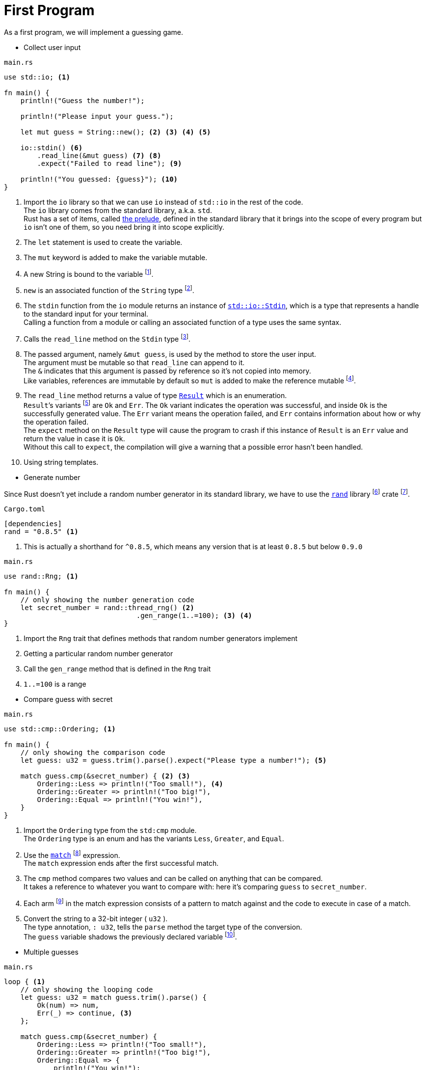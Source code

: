 = First Program

As a first program, we will implement a guessing game.

* Collect user input

====
[source]
.`main.rs`
----
use std::io; <1>

fn main() {
    println!("Guess the number!");

    println!("Please input your guess.");

    let mut guess = String::new(); <2> <3> <4> <5>

    io::stdin() <6>
        .read_line(&mut guess) <7> <8>
        .expect("Failed to read line"); <9>

    println!("You guessed: {guess}"); <10>
}
----
<1> Import the `io` library so that we can use `io` instead of `std::io` in the rest of the code. +
The `io` library comes from the standard library, a.k.a. `std`. +
Rust has a set of items, called https://doc.rust-lang.org/std/prelude/index.html[the prelude], defined in the standard library that it brings into the scope of every program but `io` isn't one of them, so you need bring it into scope explicitly.
<2> The `let` statement is used to create the variable.
<3> The `mut` keyword is added to make the variable mutable.
<4> A new String is bound to the variable footnote:[Why doesn't the book say assign].
<5> `new` is an associated function of the `String` type footnote:[Why does the book use the term `associated function` ?].
<6> The `stdin` function from the `io` module returns an instance of https://doc.rust-lang.org/std/io/struct.Stdin.html[`std::io::Stdin`], which is a type that represents a handle to the standard input for your terminal. +
Calling a function from a module or calling an associated function of a type uses the same syntax.
<7> Calls the `read_line` method on the `Stdin` type footnote:[What is the difference between function and method? Calling a function and calling a method use different syntax].
<8> The passed argument, namely `&mut guess`, is used by the method to store the user input. +
The argument must be mutable so that `read_line` can append to it. +
The `&` indicates that this argument is passed by reference so it's not copied into memory. +
Like variables, references are immutable by default so `mut` is added to make the reference mutable footnote:[Why does the reference in itself need to be mutable?].
<9> The `read_line` method returns a value of type https://doc.rust-lang.org/std/result/enum.Result.html[`Result`] which is an enumeration. +
`Result`’s variants footnote:[Why are those called variants and not values?] are `Ok` and `Err`. The `Ok` variant indicates the operation was successful, and inside `Ok` is the successfully generated value. The `Err` variant means the operation failed, and `Err` contains information about how or why the operation failed. +
The `expect` method on the `Result` type will cause the program to crash if this instance of `Result` is an `Err` value and return the value in case it is `Ok`. +
Without this call to `expect`, the compilation will give a warning that a possible error hasn't been handled.
<10> Using string templates.
====

* Generate number

Since Rust doesn't yet include a random number generator in its standard library, we have to use the https://crates.io/crates/rand[`rand`] library footnote:[A library crate is intended to be used in other programs and can’t be executed on its own] crate footnote:[why are those called crates, not dependencies?].

====
[source, toml]
.`Cargo.toml`
----
[dependencies]
rand = "0.8.5" <1>
----
<1> This is actually a shorthand for `^0.8.5`, which means any version that is at least `0.8.5` but below `0.9.0`
====

====
[source]
.`main.rs`
----
use rand::Rng; <1>

fn main() {
    // only showing the number generation code
    let secret_number = rand::thread_rng() <2>
                                .gen_range(1..=100); <3> <4>
}
----
<1> Import the `Rng` trait that defines methods that random number generators implement
<2> Getting a particular random number generator
<3> Call the `gen_range` method that is defined in the `Rng` trait
<4> `1..=100` is a range
====

* Compare guess with secret

====
[source]
.`main.rs`
----
use std::cmp::Ordering; <1>

fn main() {
    // only showing the comparison code
    let guess: u32 = guess.trim().parse().expect("Please type a number!"); <5>

    match guess.cmp(&secret_number) { <2> <3>
        Ordering::Less => println!("Too small!"), <4>
        Ordering::Greater => println!("Too big!"),
        Ordering::Equal => println!("You win!"),
    }
}
----
<1> Import the `Ordering` type from the `std:cmp` module. +
The `Ordering` type is an enum and has the variants `Less`, `Greater`, and `Equal`.
<2> Use the https://doc.rust-lang.org/book/ch06-02-match.html[`match`] footnote:[Why is it called `case`, not `switch`?] expression. +
The `match` expression ends after the first successful match.
<3> The `cmp` method compares two values and can be called on anything that can be compared. +
It takes a reference to whatever you want to compare with: here it’s comparing `guess` to `secret_number`.
<4> Each arm footnote:[Why are those called arms, not cases?] in the match expression consists of a pattern to match against and the code to execute in case of a match.
<5> Convert the string to a 32-bit integer ( `u32` ). +
The type annotation, `: u32`, tells the `parse` method the target type of the conversion. +
The `guess` variable shadows the previously declared variable footnote:[Why is that a feature?].
====

* Multiple guesses

====
[source]
.`main.rs`
----
loop { <1>
    // only showing the looping code
    let guess: u32 = match guess.trim().parse() {
        Ok(num) => num,
        Err(_) => continue, <3>
    };

    match guess.cmp(&secret_number) {
        Ordering::Less => println!("Too small!"),
        Ordering::Greater => println!("Too big!"),
        Ordering::Equal => {
            println!("You win!");
            break; <2>
        }
    }
}
----
<1> Loop indefinitely footnote:[Why is it called `loop` and not `while`?`].
<2> Exit the loop and terminate the game when the guess is right.
<3> Go to the next iteration of the loop in case of invalid input.
====